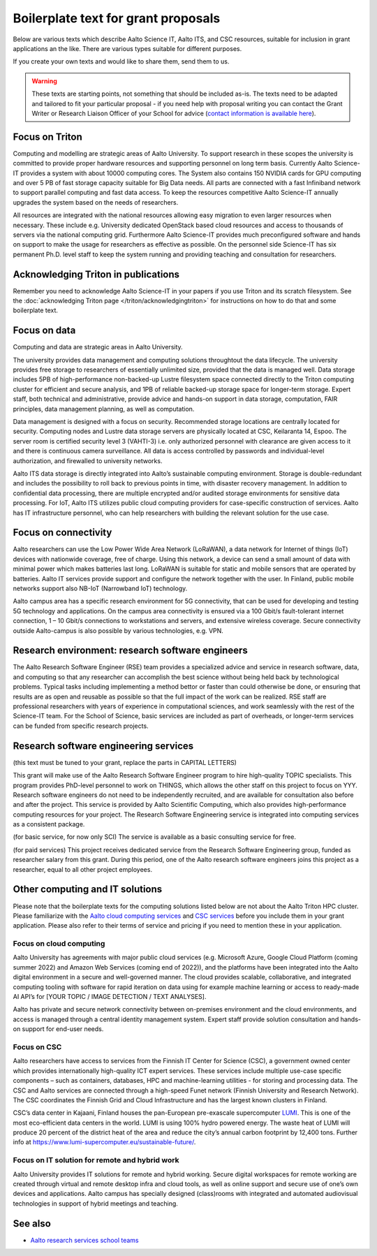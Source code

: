 Boilerplate text for grant proposals
====================================

Below are various texts which describe Aalto Science IT, Aalto ITS, and CSC resources, suitable for
inclusion in grant applications an the like.  There are various types
suitable for different purposes.

If you create your own texts and would like to share them, send them
to us.

.. warning::

   These texts are starting points, not something that should be
   included as-is. The texts need to be adapted and tailored to fit
   your particular proposal - if you need help with proposal writing
   you can contact the Grant Writer or Research Liaison Officer of
   your School for advice (`contact information is available here
   <https://www.aalto.fi/en/services/research-and-innovation-services#3-school-teams-helping-researchers>`__).



Focus on Triton
---------------

Computing and modelling are strategic areas of Aalto University. To
support research in these scopes the university is committed to
provide proper hardware resources and supporting personnel on long
term basis. Currently Aalto Science-IT provides a system with about 10000 computing
cores. The System also contains 150 NVIDIA cards for
GPU computing and over 5 PB of fast storage capacity suitable for Big
Data needs. All parts are connected with a fast Infiniband network to
support parallel computing and fast data access. To keep the resources
competitive Aalto Science-IT annually upgrades the system based on the needs of
researchers.

All resources are integrated with the national resources allowing easy
migration to even larger resources when necessary. These include
e.g. University dedicated OpenStack based cloud resources and access
to thousands of servers via the national computing grid. Furthermore
Aalto Science-IT provides much preconfigured software and hands on support to make
the usage for researchers as effective as possible. On the personnel
side Science-IT has six permanent Ph.D. level staff to keep the system
running and providing teaching and consultation for researchers.


Acknowledging Triton in publications
------------------------------------


Remember you need to acknowledge Aalto Science-IT in your papers if you 
use Triton and its scratch filesystem.  See the
:doc:`acknowledging Triton page </triton/acknowledgingtriton>` for
instructions on how to do that and some boilerplate text.



Focus on data
-------------


Computing and data are strategic areas in Aalto University.

The university provides data management and computing solutions
throughtout the data lifecycle.  The university provides free storage
to researchers of essentially unlimited size, provided that the data
is managed well.  Data storage includes 5PB of high-performance 
non-backed-up Lustre filesystem space connected directly to the Triton computing 
cluster for efficient and secure analysis, and 1PB of reliable backed-up 
storage space for longer-term storage. Expert staff, both technical and 
administrative, provide advice and hands-on support in data storage,
computation, FAIR principles, data management planning, as well as
computation.

Data management is designed with a focus on security.  Recommended
storage locations are centrally located for security.  Computing nodes 
and Lustre data storage servers are physically located at CSC, Keilaranta 
14, Espoo. The server room is certified security level 3 (VAHTI-3) i.e. 
only authorized personnel with clearance are given access to it and there 
is continuous camera surveillance. All data is access controlled by passwords 
and individual-level authorization, and firewalled to university networks.

Aalto ITS data storage is directly integrated into Aalto’s sustainable 
computing environment. Storage is double-redundant and includes the possibility 
to roll back to previous points in time, with disaster recovery management. 
In addition to confidential data processing, there are multiple encrypted and/or 
audited storage environments for sensitive data processing. For IoT, Aalto ITS 
utilizes public cloud computing providers for case-specific construction of services. 
Aalto has IT infrastructure personnel, who can help researchers with building the relevant 
solution for the use case.  


Focus on connectivity  
---------------------


Aalto researchers can use the Low Power Wide Area Network (LoRaWAN), a data network for Internet of things (IoT) devices with nationwide coverage, free of charge. Using this network, a device can send a small amount of data with minimal power which makes batteries last long. LoRaWAN is suitable for static and mobile sensors that are operated by batteries. Aalto IT services provide support and configure the network together with the user. In Finland, public mobile networks support also NB-IoT (Narrowband IoT) technology. 

Aalto campus area has a specific research environment for 5G connectivity, that can be used for developing and testing 5G technology and applications.  
On the campus area connectivity is ensured via a 100 Gbit/s fault-tolerant internet connection, 1 – 10 Gbit/s connections to workstations and servers, and extensive wireless coverage. Secure connectivity outside Aalto-campus is also possible by various technologies, e.g. VPN.  


Research environment: research software engineers
-------------------------------------------------

The Aalto Research Software Engineer (RSE) team provides a specialized
advice and service in research software, data, and computing so that
any researcher can accomplish the best science without being held back
by technological problems.  Typical tasks including implementing a
method bettor or faster than could otherwise be done, or ensuring that
results are as open and reusable as possible so that the full impact
of the work can be realized.  RSE staff are professional researchers
with years of experience in computational sciences, and work
seamlessly with the rest of the Science-IT team.  For the School of
Science, basic services are included as part of overheads, or
longer-term services can be funded from specific research projects.



Research software engineering services
--------------------------------------

.. seealso::

   :doc:`/rse/grant-applicants`

(this text must be tuned to your grant, replace the parts in CAPITAL LETTERS)

This grant will make use of the Aalto Research Software Engineer
program to hire high-quality TOPIC specialists.  This program provides
PhD-level personnel to work on THINGS, which allows the other staff
on this project to focus on YYY.  Research software engineers do not need to be
independently recruited, and are available for consultation also before and
after the project.  This service is provided by Aalto Scientific
Computing, which also provides high-performance computing resources for your project.
The Research Software Engineering service is integrated into computing
services as a consistent package.

(for basic service, for now only SCI) The service is available as a
basic consulting service for free.

(for paid services) This project receives dedicated service from the
Research Software Engineering group, funded as researcher salary from
this grant.  During this period, one of the Aalto research software engineers joins this
project as a researcher, equal to all other project employees.


Other computing and IT solutions
--------------------------------

Please note that the boilerplate texts for the computing solutions listed below are not 
about the Aalto Triton HPC cluster. Please familiarize with the `Aalto cloud computing services <https://www.aalto.fi/en/services/cloud-computing>`__ and `CSC services <https://research.csc.fi/service-catalog>`__ before you include them in your grant application. Please also refer to their terms
of service and pricing if you need to mention these in your  application.


Focus on cloud computing  
~~~~~~~~~~~~~~~~~~~~~~~~

Aalto University has agreements with major public cloud services (e.g. Microsoft Azure, Google Cloud Platform (coming summer 2022) and Amazon Web Services (coming end of 2022)), and the platforms have been integrated into the Aalto digital environment in a secure and well-governed manner. The cloud provides scalable, collaborative, and integrated computing tooling with software for rapid iteration on data using for example machine learning or access to ready-made AI API’s for [YOUR TOPIC / IMAGE DETECTION / TEXT ANALYSES].   

Aalto has private and secure network connectivity between on-premises environment and the cloud environments, and access is managed through a central identity management system. Expert staff provide solution consultation and hands-on support for end-user needs.


Focus on CSC 
~~~~~~~~~~~~

Aalto researchers have access to services from the Finnish IT Center for Science (CSC), a government owned center which provides internationally high-quality ICT expert services. These services include multiple use-case specific components – such as containers, databases, HPC and machine-learning utilities - for storing and processing data. The CSC and Aalto services are connected through a high-speed Funet network (Finnish University and Research Network). The CSC coordinates the Finnish Grid and Cloud Infrastructure and has the largest known clusters in Finland.   

CSC’s data center in Kajaani, Finland houses the pan-European pre-exascale supercomputer `LUMI <https://www.lumi-supercomputer.eu/>`__. This is one of the most eco-efficient data centers in the world. LUMI is using 100% hydro powered energy. The waste heat of LUMI will produce 20 percent of the district heat of the area and reduce the city’s annual carbon footprint by 12,400 tons. Further info at https://www.lumi-supercomputer.eu/sustainable-future/.  


Focus on IT solution for remote and hybrid work  
~~~~~~~~~~~~~~~~~~~~~~~~~~~~~~~~~~~~~~~~~~~~~~~

Aalto University provides IT solutions for remote and hybrid working. Secure digital workspaces for remote working are created through virtual and remote desktop infra and cloud tools, as well as online support and secure use of one’s own devices and applications. Aalto campus has specially designed (class)rooms with integrated and automated audiovisual technologies in support of hybrid meetings and teaching. 


See also
--------

* `Aalto research services school teams
  <https://www.aalto.fi/en/services/research-and-innovation-services#3-school-teams-helping-researchers>`__
